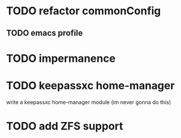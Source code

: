 * TODO refactor commonConfig
** TODO emacs profile


* TODO impermanence

* TODO keepassxc home-manager
write a keepassxc home-manager module (im never gonna do this)

* TODO add ZFS support
